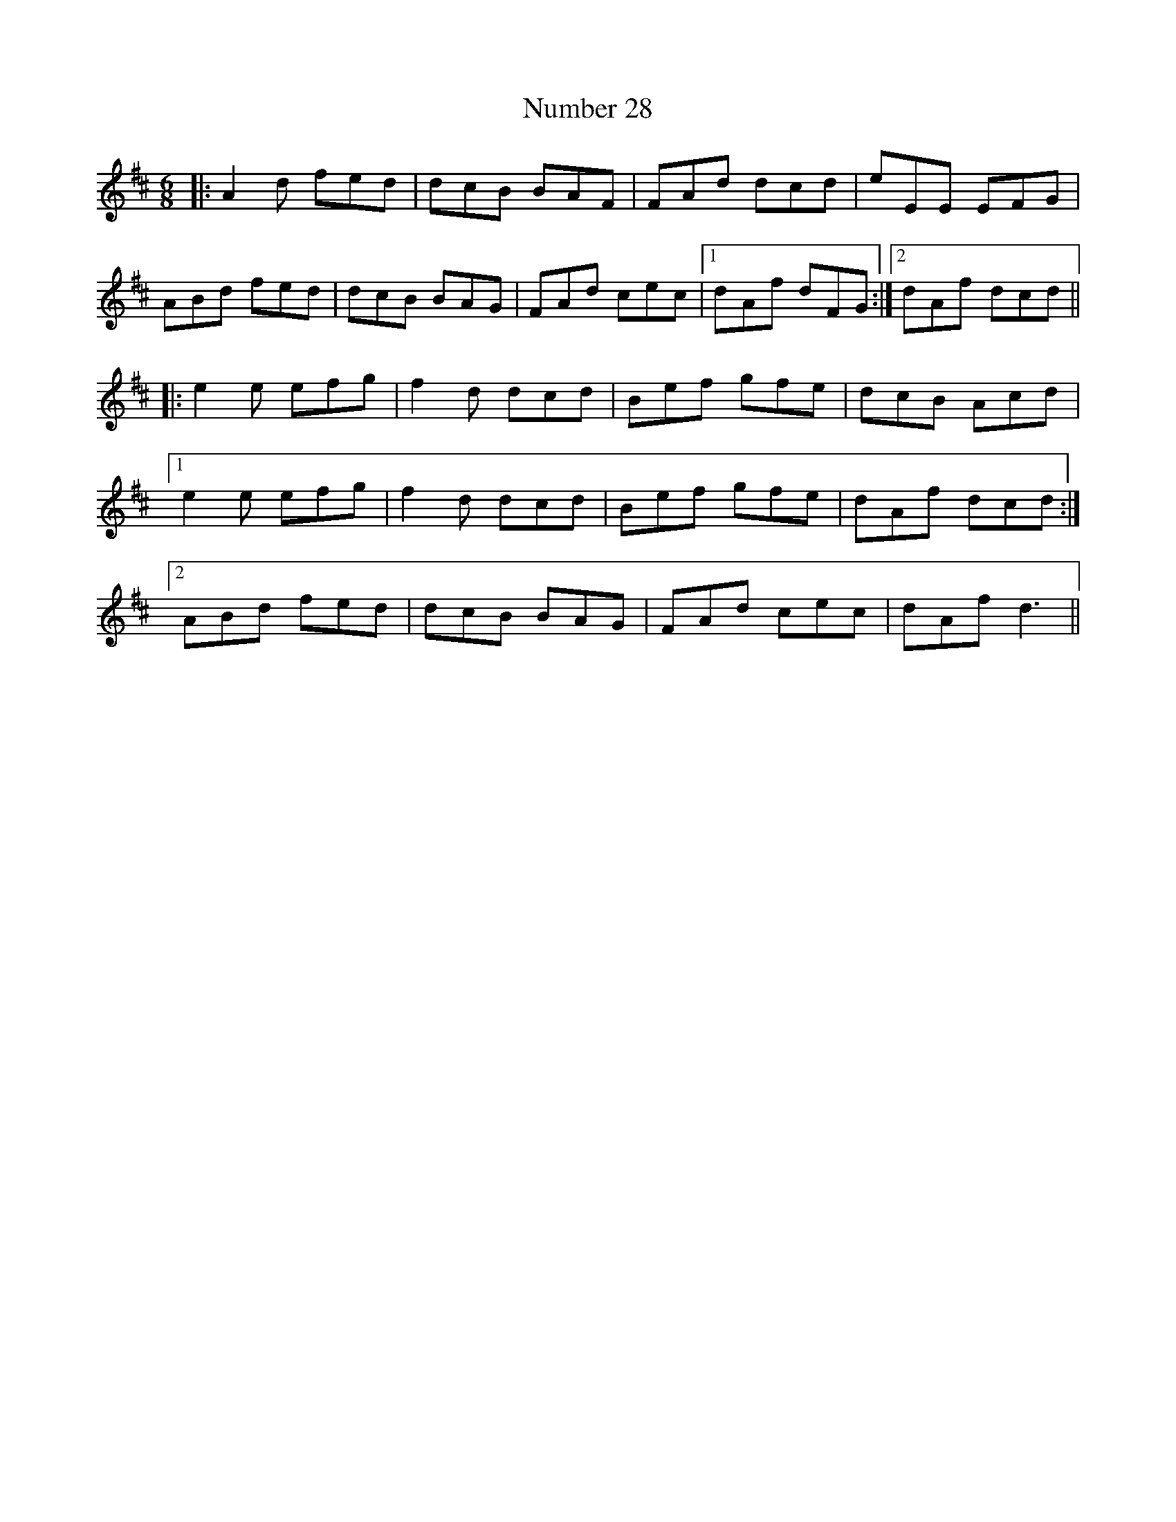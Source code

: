 X: 29717
T: Number 28
R: jig
M: 6/8
K: Dmajor
|:A2d fed|dcB BAF|FAd dcd|eEE EFG|
ABd fed|dcB BAG|FAd cec|1 dAf dFG:|2 dAf dcd||
|:e2e efg|f2d dcd|Bef gfe|dcB Acd|
[1 e2e efg|f2d dcd|Bef gfe|dAf dcd:|
[2ABd fed|dcB BAG|FAd cec|dAf d3||

